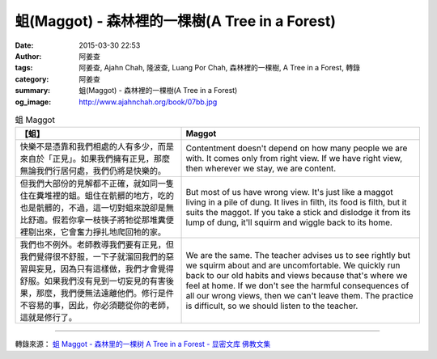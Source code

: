 蛆(Maggot) - 森林裡的一棵樹(A Tree in a Forest)
###############################################

:date: 2015-03-30 22:53
:author: 阿姜查
:tags: 阿姜查, Ajahn Chah, 隆波查, Luang Por Chah, 森林裡的一棵樹, A Tree in a Forest, 轉錄
:category: 阿姜查
:summary: 蛆(Maggot) - 森林裡的一棵樹(A Tree in a Forest)
:og_image: http://www.ajahnchah.org/book/07bb.jpg


.. list-table:: 蛆 Maggot
   :header-rows: 1

   * - 【蛆】

     - Maggot

   * - 快樂不是憑靠和我們相處的人有多少，而是來自於「正見」。如果我們擁有正見，那麼無論我們行居何處，我們仍將是快樂的。

     - Contentment doesn't depend on how many people we are with. It comes only from right view. If we have right view, then wherever we stay, we are content.

   * - 但我們大部份的見解都不正確，就如同一隻住在糞堆裡的蛆。蛆住在骯髒的地方，吃的也是骯髒的，不過，這一切對蛆來說卻是無比舒適。假若你拿一枝筷子將牠從那堆糞便裡剔出來，它會奮力掙扎地爬回牠的家。

     - But most of us have wrong view. It's just like a maggot living in a pile of dung. It lives in filth, its food is filth, but it suits the maggot. If you take a stick and dislodge it from its lump of dung, it'll squirm and wiggle back to its home.

   * - 我們也不例外。老師教導我們要有正見，但我們覺得很不舒服，一下子就溜回我們的惡習與妄見，因為只有這樣做，我們才會覺得舒服。如果我們沒有見到一切妄見的有害後果，那麼，我們便無法遠離他們。修行是件不容易的事，因此，你必須聽從你的老師，這就是修行了。

     - We are the same. The teacher advises us to see rightly but we squirm about and are uncomfortable. We quickly run back to our old habits and views because that's where we feel at home. If we don't see the harmful consequences of all our wrong views, then we can't leave them. The practice is difficult, so we should listen to the teacher.

----

轉錄來源： `蛆 Maggot - 森林里的一棵树 A Tree in a Forest - 显密文库 佛教文集 <http://read.goodweb.cn/news/news_view.asp?newsid=104781>`_
